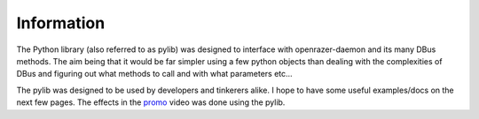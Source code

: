Information
===========

The Python library (also referred to as pylib) was designed to interface with openrazer-daemon and its many DBus methods. The aim being that it would be far simpler using a few python objects than dealing with the complexities of DBus and figuring out what methods to call and with what parameters etc...

The pylib was designed to be used by developers and tinkerers alike. I hope to have some useful examples/docs on the next few pages.
The effects in the `promo <https://youtu.be/3JrqJA8d5BE?t=1m55s>`_ video was done using the pylib.
